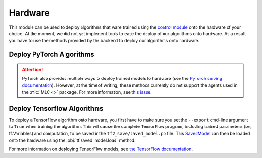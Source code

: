 .. _hardware:

========
Hardware
========

This module can be used to deploy algorithms that ware trained using the `control module`_
onto the hardware of your choice. At the moment, we did not yet implement tools to ease the
deploy of our algorithms onto hardware. As a result, you have to use the methods provided by
the backend to deploy our algorithms onto hardware.

Deploy PyTorch Algorithms
=========================

.. attention::
    PyTorch also provides multiple ways to deploy trained models to hardware (see the `PyTorch serving documentation`_).
    However, at the time of writing, these methods currently do not support the agents used in the :mlc:`MLC <>` package.
    For more information, see `this issue <https://github.com/pytorch/pytorch/issues/29843>`_.

Deploy Tensorflow Algorithms
============================

.. _tf_deploy:

To deploy a TensorFlow algorithm onto hardware, you first have to make sure you set the ``--export`` cmd-line argument
to ``True`` when training the algorithm. This will cause the complete TensorFlow program, including trained parameters
(i.e, tf.Variables) and computation, to be saved in the ``tf2_save/saved_model.pb`` file. This `SavedModel`_ can
then be loaded onto the hardware using the :obj:`tf.saved_model.load` method.

.. code-block:: python
    :caption: Tensorflow model deploy example

    import os
    import tensorflow as tf
    from machine_learning_control.utils.log_utils.logx import EpochLogger

    model_path = "./data/lac/oscillator-v1/runs/run_1614673367/tf2_save"

    # Load model and environment
    loaded_model = tf.saved_model.load(model_path)
    loaded_env = EpochLogger.load_env(os.path.dirname(model_path))

    # Get action for dummy observation
    obs = tf.random.uniform((1, loaded_env.observation_space.shape[0]))
    a = loaded_model.get_action(obs)
    print(f"\nThe model thinks it is a good idea to take action: {a.numpy()}")

For more information on deploying TensorFlow models, see `the TensorFlow documentation`_.

.. _`PyTorch serving documentation`: https://pytorch.org/blog/model-serving-in-pyorch/
.. _`the tensorflow documentation`: https://www.tensorflow.org/guide/saved_model
.. _`SavedModel`: https://www.tensorflow.org/guide/saved_model
.. _`control module`: ../control/control.html
